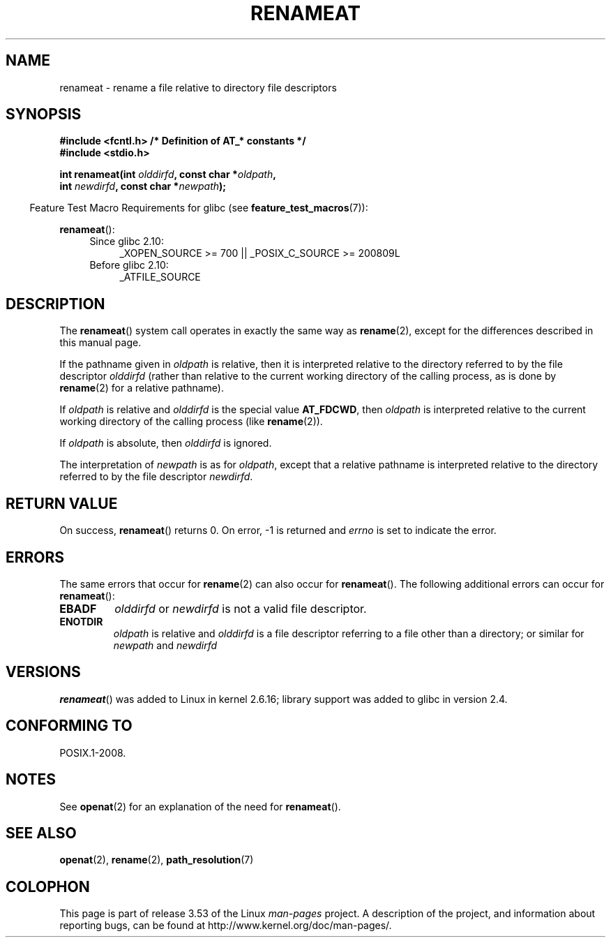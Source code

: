.\" This manpage is Copyright (C) 2006, Michael Kerrisk
.\"
.\" %%%LICENSE_START(VERBATIM)
.\" Permission is granted to make and distribute verbatim copies of this
.\" manual provided the copyright notice and this permission notice are
.\" preserved on all copies.
.\"
.\" Permission is granted to copy and distribute modified versions of this
.\" manual under the conditions for verbatim copying, provided that the
.\" entire resulting derived work is distributed under the terms of a
.\" permission notice identical to this one.
.\"
.\" Since the Linux kernel and libraries are constantly changing, this
.\" manual page may be incorrect or out-of-date.  The author(s) assume no
.\" responsibility for errors or omissions, or for damages resulting from
.\" the use of the information contained herein.  The author(s) may not
.\" have taken the same level of care in the production of this manual,
.\" which is licensed free of charge, as they might when working
.\" professionally.
.\"
.\" Formatted or processed versions of this manual, if unaccompanied by
.\" the source, must acknowledge the copyright and authors of this work.
.\" %%%LICENSE_END
.\"
.TH RENAMEAT 2 2012-05-04 "Linux" "Linux Programmer's Manual"
.SH NAME
renameat \- rename a file relative to directory file descriptors
.SH SYNOPSIS
.nf
.B #include <fcntl.h>           /* Definition of AT_* constants */
.B #include <stdio.h>
.sp
.BI "int renameat(int " olddirfd ", const char *" oldpath ,
.BI "             int " newdirfd ", const char *" newpath );
.fi
.sp
.in -4n
Feature Test Macro Requirements for glibc (see
.BR feature_test_macros (7)):
.in
.sp
.BR renameat ():
.PD 0
.ad l
.RS 4
.TP 4
Since glibc 2.10:
_XOPEN_SOURCE\ >=\ 700 || _POSIX_C_SOURCE\ >=\ 200809L
.TP
Before glibc 2.10:
_ATFILE_SOURCE
.RE
.ad
.PD
.SH DESCRIPTION
The
.BR renameat ()
system call operates in exactly the same way as
.BR rename (2),
except for the differences described in this manual page.

If the pathname given in
.I oldpath
is relative, then it is interpreted relative to the directory
referred to by the file descriptor
.I olddirfd
(rather than relative to the current working directory of
the calling process, as is done by
.BR rename (2)
for a relative pathname).

If
.I oldpath
is relative and
.I olddirfd
is the special value
.BR AT_FDCWD ,
then
.I oldpath
is interpreted relative to the current working
directory of the calling process (like
.BR rename (2)).

If
.I oldpath
is absolute, then
.I olddirfd
is ignored.

The interpretation of
.I newpath
is as for
.IR oldpath ,
except that a relative pathname is interpreted relative
to the directory referred to by the file descriptor
.IR newdirfd .
.SH RETURN VALUE
On success,
.BR renameat ()
returns 0.
On error, \-1 is returned and
.I errno
is set to indicate the error.
.SH ERRORS
The same errors that occur for
.BR rename (2)
can also occur for
.BR renameat ().
The following additional errors can occur for
.BR renameat ():
.TP
.B EBADF
.I olddirfd
or
.I newdirfd
is not a valid file descriptor.
.TP
.B ENOTDIR
.I oldpath
is relative and
.I olddirfd
is a file descriptor referring to a file other than a directory;
or similar for
.I newpath
and
.I newdirfd
.SH VERSIONS
.BR renameat ()
was added to Linux in kernel 2.6.16;
library support was added to glibc in version 2.4.
.SH CONFORMING TO
POSIX.1-2008.
.SH NOTES
See
.BR openat (2)
for an explanation of the need for
.BR renameat ().
.SH SEE ALSO
.BR openat (2),
.BR rename (2),
.BR path_resolution (7)
.SH COLOPHON
This page is part of release 3.53 of the Linux
.I man-pages
project.
A description of the project,
and information about reporting bugs,
can be found at
\%http://www.kernel.org/doc/man\-pages/.
